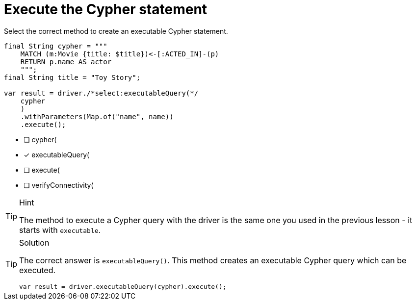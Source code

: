[.question.select-in-source]
= Execute the Cypher statement

Select the correct method to create an executable Cypher statement.

[source,Java,role=nocopy noplay]
----
final String cypher = """
    MATCH (m:Movie {title: $title})<-[:ACTED_IN]-(p) 
    RETURN p.name AS actor
    """;
final String title = "Toy Story";

var result = driver./*select:executableQuery(*/
    cypher
    )
    .withParameters(Map.of("name", name))
    .execute();
----

- [ ] cypher(
- [x] executableQuery(
- [ ] execute(
- [ ] verifyConnectivity(

[TIP,role=hint]
.Hint
====
The method to execute a Cypher query with the driver is the same one you used in the previous lesson - it starts with `executable`.
====

[TIP,role=solution]
.Solution
====
The correct answer is `executableQuery()`. This method creates an executable Cypher query which can be executed.

[source,Java,role=nocopy noplay]
----
var result = driver.executableQuery(cypher).execute();
----
====